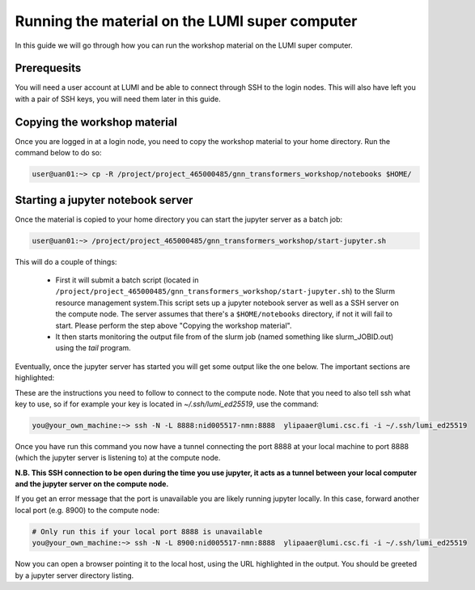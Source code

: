 Running the material on the LUMI super computer
===============================================

In this guide we will go through how you can run the workshop material on the LUMI super computer.

Prerequesits
------------

You will need a user account at LUMI and be able to connect through SSH to the login nodes. This will also have left you with a pair of SSH keys, you will need them later in this guide.

Copying the workshop material
-----------------------------

Once you are logged in at a login node, you need to copy the workshop material to your home directory. Run the command below to do so:

.. code-block:: shell

   user@uan01:~> cp -R /project/project_465000485/gnn_transformers_workshop/notebooks $HOME/

Starting a jupyter notebook server
----------------------------------

Once the material is copied to your home directory you can start the jupyter server as a batch job:

.. code-block:: shell

   user@uan01:~> /project/project_465000485/gnn_transformers_workshop/start-jupyter.sh

This will do a couple of things:

 - First it will submit a batch script (located in ``/project/project_465000485/gnn_transformers_workshop/start-jupyter.sh``) to 
   the Slurm resource management system.This script sets up a jupyter notebook server as 
   well as a SSH server on the compute node. The server assumes that there's a ``$HOME/notebooks`` directory, if not it will fail to start. Please perform the step above "Copying the workshop material".
 - It then starts monitoring the output file from of the slurm job (named something like slurm_JOBID.out) 
   using the `tail` program.

Eventually, once the jupyter server has started you will get some output like the one below. The important sections are highlighted:

.. code-block:: shell
    :emphasize-lines: 5,10,11,18

    Run on local machine to forward jupyter from Lumi

    Linux / macOS / MobaXTerm / Cmder:
    -----------------------------------------------------------------
    ssh -N -L 8888:nid005517-nmn:8888  ylipaaer@lumi.csc.fi
    -----------------------------------------------------------------

    PuTTy:
    -----------------------------------------------------------------
    ssh -N -L 8888:nid005517-nmn:8888 ylipaaer@lumi.csc.fi
    Set Source (8888) and Destination (nid005517-nmn:8888) in:
    PuTTy -> Connection -> SSH -> Tunnels
    -----------------------------------------------------------------


    Copy/Paste this URL into your browser
    -----------------------------------------------------------------
    http://localhost:8888/?token=36ffa17d87a728f3e4611234e6957afafc35e6ae30f63d82
    -----------------------------------------------------------------

These are the instructions you need to follow to connect to the compute node. Note that you need to also tell ssh what key to use, so if for example your key is located in `~/.ssh/lumi_ed25519`, use the command:

.. code-block:: shell

    you@your_own_machine:~> ssh -N -L 8888:nid005517-nmn:8888  ylipaaer@lumi.csc.fi -i ~/.ssh/lumi_ed25519


Once you have run this command you now have a tunnel connecting the port 8888 at your local machine to port 8888 (which the jupyter server is listening to) at the compute node.

**N.B. This SSH connection to be open during the time you use jupyter, it acts as a tunnel between your local computer and the jupyter server on the compute node.**

If you get an error message that the port is unavailable you are likely running jupyter locally. In this case, forward another local port (e.g. 8900) to the compute node:

.. code-block:: shell

    # Only run this if your local port 8888 is unavailable
    you@your_own_machine:~> ssh -N -L 8900:nid005517-nmn:8888  ylipaaer@lumi.csc.fi -i ~/.ssh/lumi_ed25519


Now you can open a browser pointing it to the local host, using the URL highlighted in the output. You should be greeted by a jupyter server directory listing.

.. Optional: Adding entries to the SSH config file
.. -----------------------------------------------

.. Since you will connect multiple times to the cluster, adding some entries to your SSH config file can be convienient. If you want  to do this, add the following to the config file on your local computer (by default in ``~/.ssh/config``):

.. .. code-block:: ssh-config

..     Host lumi
..         HostName lumi.csc.fi
..         Port 22
..         User YOUR_USERNAME  # Replace this with your username
..         IdentityFile ~/.ssh/lumi_ed25519  # Replace this with the path to your LUMI private key

..     Host nid005517-nmn
..         Port 22
..         User YOUR_USERNAME
..         IdentityFile ~/.ssh/id_ed25519_mlux
..         ProxyJump lumi
..         RequestTTY yes
..         LocalForward 8888 localhost:8888